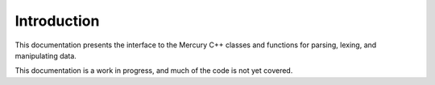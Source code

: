 

Introduction
============

This documentation presents the interface to the Mercury C++ classes
and functions for parsing, lexing, and manipulating data.

This documentation is a work in progress, and much of the code is not
yet covered.

